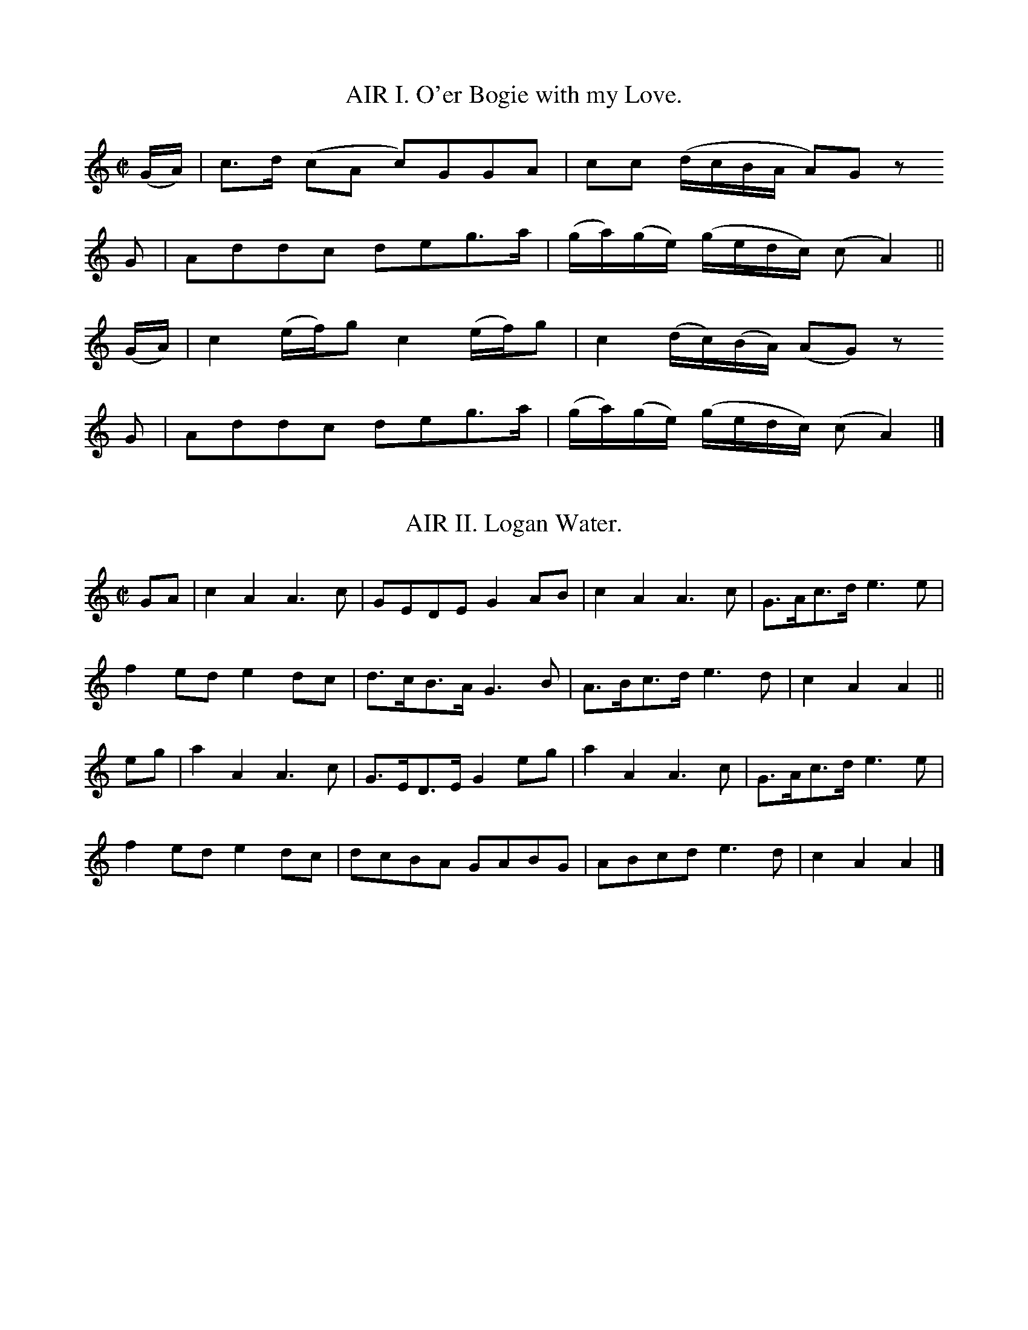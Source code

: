 % The music from Joseph Mitchell's ballad opera "The Highland Fair", 1731
% =======================================================================

% ABC transcriptions by Jack Campin, 1998-1999; edition 1.2

% The complete music for an uninspiring ballad opera based on Scots tunes.
% This is the earliest source for many of the tunes it contains, and often
% the simplest and most folk-like of the 18th century printed versions.
% Despite the title and setting, hardly any are of Highland origin, and
% the text doesn't suggest that Mitchell knew any Gaelic or had ever
% visited the Highlands.  If you really want the text, order a xerox from
% one of the libraries (xv + 76pp); somehow I don't think a revival would
% threaten to put Stephen Sondheim or Andrew Lloyd Webber out of business.

% Copies I've used:
% 1. Glasgow University Library, Special Collections Dept, Mu %6 - h.28(4)
% 2. National Library of Scotland, Glen.164(3)

% I haven't preserved the original beaming or line breaks but otherwise
% this is as near as I can get to an exact copy of the score.  All of my
% editing is described in the tune headers.

% Mitchell's lyrics are all very short, only enough for one playing of
% each tune.  They're printed after the tunes, rather than interleaved.
% For the most part they don't accurately fit either the slurring or
% beaming.  My guess is that they *did* fit the folk texts he parodied,
% that he had the music notated as in the play before starting to write,
% then sent his working copy to the engraver unchanged.

% It looks to me as though there were two or three different engravers;
% a master and his apprentices, perhaps.

% Full text of the title page:

% The/Highland Fair;/ or,/ Union of the Clans./ an/ Opera./ As it is
% Perform'd at the/ Theatre-Royal,/ In Drury-Lane,/ By His Majesty's
% Servants./ written by Mr. Mitchell./ With the Musick, which wholly
% consists of/ Select Scots Tunes,/ Prefix'd to each Song./ London:/
% Printed for J. Watts, at the Printing-Office in/ Wild-Court near
% Lincolns-Inn Fields./ MDCCXXXI./ Price One Shilling and Six Pence.

% The ABC fits the 1.6 standard except that I use T for trill (this
% will certainly be in future standards).  Let me know of any problems.

X:1
T:AIR I. O'er Bogie with my Love.
B:Joseph Mitchell: "The Highland Fair" (1731)
Z:Jack Campin, http://www.campin.me.uk/
% last edit 14-02-2013
N:the anacruses for each part are written (GA) in the book
M:C|
L:1/8
K:AMin
(G/A/)|c>d (cA     c)GGA     | cc          (d/c/B/A/     A)Gz
 G    |Addc        deg>a     |(g/a/)(g/e/) (g/e/d/c/)   (cA2) ||
(G/A/)|c2  (e/f/)g c2 (e/f/)g| c2          (d/c/)(B/A/) (AG) z
 G    |Addc        deg>a     |(g/a/)(g/e/) (g/e/d/c/)   (cA2) |]

X:2
T:AIR II. Logan Water.
B:Joseph Mitchell: "The Highland Fair" (1731)
Z:Jack Campin, http://www.campin.me.uk/
% last edit 14-02-2013
M:C|
L:1/8
K:AMin
GA|c2A2 A3c |GEDE   G2AB|c2A2   A3c|G>Ac>d e3e|
   f2ed e2dc|d>cB>A G3 B|A>Bc>d e3d|c2A2   A2||
eg|a2A2 A3c |G>ED>E G2eg|a2A2   A3c|G>Ac>d e3e|
   f2ed e2dc|dcBA   GABG|ABcd   e3d|c2A2   A2|]

X:3
T:AIR III. Nanny-O.
B:Joseph Mitchell: "The Highland Fair" (1731)
Z:Jack Campin, http://www.campin.me.uk/
% last edit 14-02-2013
M:C|
L:1/8
K:DMin
(F>G)|A3 c (Ac)(AG)|F2(ED) D2C>D |(F3G) (AB)(cA)|(d2     G>A)G2
(FG) |A2c2 (BA)(GF)|G2A2   f3  e | d3c   AcGA   | d2     DE  D2||
 AB  |c3 d  c2 (BA)|f2c2   c2(fe)| d3e  (fe)(fg)|(f/g/a) d2  d2
 cB  |A2f2 (cA)(GF)|G2A2   f3  e | d3c  (Ac)(GA)| d2    (D>E)D2|]

X:4
T:AIR IV. Bob of Dumblain.
B:Joseph Mitchell: "The Highland Fair" (1731)
Z:Jack Campin, http://www.campin.me.uk/
% last edit 14-02-2013
M:6/8
L:1/8
K:CMin
G|c2c e2e|gfe d2B|cdc efg|BGG G2||
B|GEE A2F|BGG c2B|GEE AFF|BGG c2
B|GEE AFF|BGG eef|gfe dcB|Gcc c2|]

X:5
T:AIR V. Bush aboon Traquair.
B:Joseph Mitchell: "The Highland Fair" (1731)
Z:Jack Campin, http://www.campin.me.uk/
% last edit 14-02-2013
M:C|
L:1/8
K:D
D| F2  A2   d3    f|(ed)  (e/f/g) e3G| F2  A2  (d>e d)(c/B/)|(A3 B)    D3
D|(GF) A2  (d2  e)f|(ed)  (e/f/g) e3A|(GF) A2  (d>e d)(c/B/)|(A3 B)    D3||
d|(cB)(AB) (cd)(ef)|(ga/g/ f>)g   e3A|(de)(fg) (a>ba>)g     |(f3 g/e/) d3
d|(cB)(AB) (cd)(ef)|(ga/g/ f>)g   e3G|(GF) A2  (f>e d)(c/B/)|(A3 B)    D3|]

X:6
T:AIR VI. Give me a Lass with a Lump of Land.
B:Joseph Mitchell: "The Highland Fair" (1731)
Z:Jack Campin, http://www.campin.me.uk/
% last edit 14-02-2013
N:No repeat marked in the music, but needed to fit the text.
M:6/8
L:1/8
K:G
g>ag fge|f2g a2f|g>ag f2e    |deg (dB)G:|
ABd  e2d|g2d e2d|ABd  e>fe/f/|gfe  dBG :|

X:7
T:AIR VII. Bonny Broom.
B:Joseph Mitchell: "The Highland Fair" (1731)
Z:Jack Campin, http://www.campin.me.uk/
% last edit 14-02-2013
M:C
L:1/8
K:Fmix
E|E3     G  B3       c|(BG)(FG) E2 (eB)   |c2 (e>f) (e/f/g) f>e|c6 e2|
 (B>c)(e>f) g2 (g/f/)e| e2  E>F G2 G/(F/E)|A2 (B>c) (B>c)(B>G) |F6  |]

X:8
T:AIR VIII. Jockey's fu, and Jenny's fain.
B:Joseph Mitchell: "The Highland Fair" (1731)
Z:Jack Campin, http://www.campin.me.uk/
% last edit 14-02-2013
M:C|
L:1/8
K:D
DDFD             cD          E2 |(D/E/D)       FD          dD A2 |\
DDFD            (F/A/)(G/F/) E>F| DdAB                     Fd D2||
Dd (d/c/)(B/A/) (B/A/)(G/F/) E>F| DdAB                     Fd A2 |\
Dd (d/c/)(B/A/) (B/A/)(G/F/) E>F|(D/E/)(F/G/) (A/B/)(c/A/) dD D2||

X:9
T:AIR IX. Last time I came o'er the Muir.
B:Joseph Mitchell: "The Highland Fair" (1731)
Z:Jack Campin, http://www.campin.me.uk/
% last edit 14-02-2013
N:first anacrusis is a crotchet in the original
M:C|
L:1/8
K:F
 c    | A2  GF  f3  g |(f/g/a) (gf) e3  c | d3   c  (AG)(Ac)|(d3e) f3
 c    | A2 (GF) f3  g |(f/g/a) (gf) e2(dc)|(de)(fg) (ag)(fe)|(d3e) f3
(e/f/)| g2  c2  c3  a |(ge)(de)     c3  d |(cA)(GA) (FG)(AB)| c4   f3
 c    |(dc)(df) d2(cA)|(GA)(cd)     f3  g |(ag)(fd) (fd)(cA)| G4   F3|]

X:10
T:AIR X. Bonnie Lassie, take a Man.
B:Joseph Mitchell: "The Highland Fair" (1731)
Z:Jack Campin, http://www.campin.me.uk/
% last edit 14-02-2013
M:C|
L:1/8
K:F
 F3   A   G2 (G/A/B)| G2 (FD) G2 z2|F2(F/G/A) G2  AB | G2F2  f2z2|\
(ag)(fd) (cd)(fA)   |(BA)(GF) G2 z2|f2 ed    (cd)(fA)| G4    F2z2|
 f3   a   g2 (ag)   | f2  d2  g2 z2|f2(f/g/a) g2  ag | f2d2  f2z2|\
(ag)(fd) (cd)(fA)   |(BA)(GF) G2 z2|f2(ed)   (cd)(fA)|(G3 F) F4 |]

X:11
T:AIR XI. Fy gar rub her o'er with Strae.
B:Joseph Mitchell: "The Highland Fair" (1731)
Z:Jack Campin, http://www.campin.me.uk/
% last edit 14-02-2013
M:C|
L:1/8
K:GDor
A|B3 A G3  d |(cd)(Bc) A2 F2 |B3 A G3  d |(cB)(AB) G2z
A|B3 A G3  d |(cd)(Bc) A2(GF)|B3 c d2 g2 |(dc)(BA) G3||
e|f2d2 d2(cB)|(AB)(cB) A2(GF)|f2d2 d2(ef)|(gf)(df) g3
a|f2d2 d2(cB)|(AB)(cB) A2(GF)|B3 c d2 g2 |(dc)(BA) G3|]

X:12
T:AIR XII. My Mother's ay glowrin o'er me.
B:Joseph Mitchell: "The Highland Fair" (1731)
Z:Jack Campin, http://www.campin.me.uk/
% last edit 14-02-2013
M:6/8
L:1/8
K:DMin
D|D>ED     CB,A,| F3   E2G|A>BA GFE  |c3 A2
z|F>GA/B/ (cBA) | GEc  C2C|D>ED CB,A,|F3 E2||
d|ded      c2A  |(de)f e2d|cdc  AGF  |c3 d2
d|cAF      cAF  | GEC  GEC|DED  CB,A,|F3 E2|]

X:13
T:AIR XIII. Katharine Ogie.
B:Joseph Mitchell: "The Highland Fair" (1731)
Z:Jack Campin, http://www.campin.me.uk/
% last edit 14-02-2013
M:C|
L:1/8
K:AMin
A| E2  A2  A2(GA)| B2   A2  A2(Bc)| d3   e  (dB)(AG)| G3A  B2(AG)|
   E2  A2  A2(GA)| B2  (AG) g3  a |(ba)(ge) (ge)(dB)| A4   e3   ||
d|(cd)(ef) g3  a |(ge) (dB) g3  d | B2  g2  (dB)(AG)|(G3A) B3  B |
   c2 (Bc) d2(cd)| e2  (de) g3  a |(ba)(ge) (ge)(dB)| A4   e3   |]

X:14
T:AIR XIV. Sowr Plumbs of Gallashiels.
B:Joseph Mitchell: "The Highland Fair" (1731)
Z:Jack Campin, http://www.campin.me.uk/
% last edit 14-02-2013
M:C|
L:1/8
K:G
G2 | B3    c   B2 ge  |(dB)(AG)      A3  B | G3   A    (BA)(Bd)| e3   d   B2
d>g|(e>dB>)e  (d>BA>)d|(B>A)(G>B)    A2(dB)| G3   d    (e>fg>)c| B2 (A>B) G3||
 d |(e>f)(g>a) g2 G2  | g2  (de/=f/) e2(dc)| B2 d>e    =f2 (gf)| e4       d2 z
 d |(e>f)(g>a) g2 G2  |(g>b)(a>g)    e2(dc)| B2(d>e)  (=fa)(gf)| e4       d2 z
 d |(e>f)(g>a) g2 G2  | g2  (de/=f/) e2(dc)|(BA) B2    (dB) d2 |(e>d e2) =f3
 f |(ge)  g2  (ed)e2  |(dB)  d2     (BA)B2 | g3  (f/e/) d2 (cB)|(A3   G)  G3|]

X:15
T:AIR XV. Auld lang Syne.
B:Joseph Mitchell: "The Highland Fair" (1731)
Z:Jack Campin, http://www.campin.me.uk/
% last edit 14-02-2013
M:C|
L:1/8
K:Cmix
c2|f3g   (fg)a2 |c2A2 TG3F |f3g (f/g/a) (gf)|({f}d6)
c2|f3g   (fg)a2 |c2A2 TG3F |f3g (f/g/a) (gf)|({f}d6)||
f2|A2(GF) F2(GA)|B3A   G2A2|c3d  c2     (BA)|    f6
c2|A2(GF) F2(GA)|B3B   G3A |c3d (cdcA)      |    c6 |]

X:16
T:AIR XVI. Wert thou but my ain Thing.
B:Joseph Mitchell: "The Highland Fair" (1731)
Z:Jack Campin, http://www.campin.me.uk/
% last edit 14-02-2013
M:C
L:1/8
K:G
D3 G G3 B|A2GF E4 | GFED   GAB2 | cBAG  Bcd2|\
D3 G G3 B|A2GF E4 |(ded)B (cBAG)| G3 A  B4 :|
d2D2 D3 B|A2GF E3F| D2 d2  d3  e|(ded)c B2BB|\
cdec BcdB|ABcA D3e|(ded)B (cBA)G| G3  A B4 :|

X:17
T:AIR XVII. Maggy Lawder.
B:Joseph Mitchell: "The Highland Fair" (1731)
Z:Jack Campin, http://www.campin.me.uk/
% last edit 14-02-2013
N:third "c" in bar 4 might be a "d"
M:C
L:1/8
K:A
B|A>BA>A A>BA>A|B>cB>A G>AB>B|c>AA>A A>BA>A |c>de>d c>ce>e|
  f>ed>c d>cB>c|d>cB>A G>AB>B|A>GF>E D>CB,>d|c>dB>c A2 A2|]

X:18
T:AIR XVIII. Peggy, I must love thee.
B:Joseph Mitchell: "The Highland Fair" (1731)
Z:Jack Campin, http://www.campin.me.uk/
% last edit 14-02-2013
M:C|
L:1/8
K:G
D|E2G2 G3B|(AB)(AG) E3D| E2 G2 (GA)(Bc)|  A4      G3
D|E2G2 G3B|(cB)(AG) E3D| E2 G2 (GA)(Bc)|  A4      G3
G|B2d2 d3e|(ed)(cB) A3G| B2 d2  d3   e |(=fe)(fg) e3
d|e2g2 d3e| B2  g2  A3G|(DE)G2 (GA)(Bc)|  A4      G3|]

X:19
T:AIR XIX. Johny, Lad, cock up your Beaver.
B:Joseph Mitchell: "The Highland Fair" (1731)
Z:Jack Campin, http://www.campin.me.uk/
% last edit 14-02-2013
M:6/4
L:1/4
K:F
d/d/|ccF          A>GF|GAG B2d|c2B A2G   |Ffc A>Bc     |
     dcd          fcA |GAG B2f|c2B AAA/G/|Ffc A2 A     |
     B/A/B/c/d/e/ fFA |GAG B2f|c2B A2G   |Ffc A2(G/F/)|]

X:20
T:AIR XX. The Lass of Patie's Mill.
B:Joseph Mitchell: "The Highland Fair" (1731)
Z:Jack Campin, http://www.campin.me.uk/
% last edit 14-02-2013
M:C|
L:1/8
K:C
 G2    | E2  C2  E2 G2 |(c3d c2)G2| A2 (GE) (cA)(GE)|D6
(AG)   | E2  C2  E2 G2 |(c3d c2)G2|(AB)(cA) (Bc)(dB)|c6||
(ef)   | d2 (cd) B2(AG)| c4  G4   |(AB)(cB) (AG)FE  |D6
(e/f/g)|(fe)(dc) A2 f2 | d6     G2|(AB)(cA) (Bc)(dB)|c6|]

X:21
T:AIR XXI. Tweed-side.
B:Joseph Mitchell: "The Highland Fair" (1731)
Z:Jack Campin, http://www.campin.me.uk/
% last edit 14-02-2013
M:3/4
L:1/8
K:G
 BA   |G2    D2    (E>F)|G3      A    G/A/B|TA4
 B>A  |G2    D2    (E>F)|G3      A    G/A/B| G4
 B>A  |G2    D2     E>F |G3      A    G/A/B|TA4
(G>A) |B2   (dB)   (A>G)|A/B/c  B2   (AG)  | G6|\
       B2   (B/c/d) cB  |AG     e2    c>B  |TA4
(B>c) |B/c/d c>B   (A>G)|F2    (G>A) (Bc)  | d4
 e/f/g|d2   (c>B)  (A>G)|c/d/e (d>c) (B>c) |TA4
(G>A) |B2   (dB)   (AG) |A2    (AE)  (FD)  | G4|]

X:22
T:AIR XXII. Waes my Heart, that we shou'd sunder.
B:Joseph Mitchell: "The Highland Fair" (1731)
Z:Jack Campin, http://www.campin.me.uk/
% last edit 14-02-2013
N:bar 10 could be |(ed)(ef)  (e>f g)(f/e/)|
M:C|
L:1/8
K:C
c2|(GE)(DE)  G3     c    |(AGA)B     A2   (GA)   | c3   d   egde   |(c3d) e2g2  |
   (GE)(DE)  G3     G    | A2GF      f3     a    | g3   e  (ge)dc  | A3G  A2c3/||
f/|(fe)(fg) (f>g a)(g/f/)|(ed)(eg)  (e>f g)(f/e/)|(de)(ga) (ge)(de)| c3d  e2g>G |
   (GE)(DE)  G2  G2      | A2 (GF)   f3     a    |(ga)(ge) (fe)(dc)| A3G  A2c2 |]

X:23
T:AIR XXIII. There's my Thumb.
B:Joseph Mitchell: "The Highland Fair" (1731)
Z:Jack Campin, http://www.campin.me.uk/
% last edit 14-02-2013
M:C|
L:1/8
K:Cmix
(FG)(AB)  c2  F2 |(GA)(Bc) d2 f2|(FG)(AB) c2BA|(de)(fA) c2 BA |
(BA)(Bc) (de)(fA)| G3   A  d2 ef| F3   D  C3 D| F3   G  A2 c2|]

X:24
T:AIR XXIV. Be Valiant still.
B:Joseph Mitchell: "The Highland Fair" (1731)
Z:Jack Campin, http://www.campin.me.uk/
% last edit 14-02-2013
T:To Daunton Me
M:C|
L:1/8
K:DMin
 FG |A2D2 D2 GF | E2 (DC) C2FG    | A3   d  (cA)(GE)| A2  D2  D2||
(cB)|A2c2 d2(ed)|(cd)(cA) G3 c    | A2  c2   d2  e2 |(ge)(dc) A2
(cd)|e2g2 d2 e2 |(cd)(cA) G3(c/d/)|(ed)(cA) (cA)(GE)| A2  D2  D2|]

X:25
T:AIR XXV. Love is the Cause of my Mourning.
B:Joseph Mitchell: "The Highland Fair" (1731)
Z:Jack Campin, http://www.campin.me.uk/
% last edit 14-02-2013
N:the gracenotes are written as quavers in the book
M:3/4
L:1/8
K:F
CD| F2  (A>B) (A/B/c) |    A3    G   F2 | f3    g  (f/g/a)|({c}A4)
Ac| d2  (fd)  (cA)    |   (cd) (cA) (GF)|(ag) (fd) (cA)   |   (GA   GF)
D2| F2  (A>B)  A(B/c/)|    A3    G   F2 | f3    g  (f/g/)a|({c}A4)
fc|(A2   cA)  (GF)    |({F}G3)   F  (GA)| c2  (A>d  G>d)  |    A4    ||
c2|(fe) (fg)  (ag)    |   (fg) (fd)  c2 |(dc) (da) (gf)   |   (df) (dc)
A2|(cA) (cd)  (fd)    |   (cd) (cA) (GF)|(ag) (fd) (cA)   |   (GA) (GF)
D2| f>g  a2    a2     |  (Ta3    g)  f2 | f3    g  (f/g/a)|({c}A4)
f2| A2  (cA)  (GF)    |({F}G3)   F  (GA)| c2  (A>c  G>c)  |    A4    |]

X:26
T:AIR XXVI. The bonny Boatman.
B:Joseph Mitchell: "The Highland Fair" (1731)
Z:Jack Campin, http://www.campin.me.uk/
% last edit 14-02-2013
M:C|
L:1/8
K:C
(EF)| G2 (A/B/c) (AG)(FE)|(FE)(DC)     G3A|(AB)(cd) (e/f/g) (fe)       |(d3e) D2
(EF)| G3   c     (AG)(FE)|(FE)(DC)     G3E| F2 (GA)  G2     (B3/A//B//)|(B3c) C2||
(cB)|(AG)(AB)    (cd)(ec)|(d/e/f) (fe) d3D|(DE) G2  (c>d)   (e/f/g)    | d3e  D2
(EF)| G2 (A/B/c) (AG)(FE)|(FE)(DC)     G3E|(F2  G)A (Gc)    (B/c/d)    | c4   C2|]

X:27
T:AIR XXVII Scornful Nancy.
B:Joseph Mitchell: "The Highland Fair" (1731)
Z:Jack Campin, http://www.campin.me.uk/
% last edit 14-02-2013
M:C|
L:1/8
K:C
  G | G3   A   G2 (FE)|(FE)(DC) A3  c | G3A       (GA)(GE)|(G3A)    c2
(cd)|(ed)(cA) (cA)(GE)|(FE)(DC) A3  c | G3A       (GA)(cE)|(G3A)    c2||
(GA)|c2   e2   e2 (de)|(fe)(dc) A2(GA)| c3      d (ed)(ec)|(f3g/a/) g3
  a |(ga)(gf)  e2 (de)|(fe)(dc) A2 f2 |(e/f/g) G2 (GA)(GE)| G4      c2|]

X:28
T:AIR XXVIII. Bessy Bell end Mary Grey.
B:Joseph Mitchell: "The Highland Fair" (1731)
Z:Jack Campin, http://www.campin.me.uk/
% last edit 14-02-2013
M:6/8
L:1/8
K:C
 C    |(EF)G (GA)_B  |(AG)A F2F     |(EF)G (GA)G|e3 f2
(e/f/)| g2G  (GA)_B  |(AG)F f2(e/f/)|(gf)e (dc)B|c3 e2||
(e/f/)|(ge)c (e/f/g)e|(dB)d f2(e/f/)|(ge)c (eg)c|e3 f2
(e/f/)|(ge)c (eg)e   |(dB)d f2(e/f/)|(gf)e  dcB |c3 e2|]

X:29
T:AIR XXIX. Corn Rigs are bonny.
B:Joseph Mitchell: "The Highland Fair" (1731)
Z:Jack Campin, http://www.campin.me.uk/
% last edit 14-02-2013
M:C|
L:1/4
K:Bb
F|Bd d   (c/B/)|A>BcF|Bd  d>c      |Bf2F   |Bd  d(c/B/)|A>BcA|BGA>G|FB2||
F|Bf d/e/ f    |A>BcF|Bf (d/e/f/e/)|df2d/c/|Bf (d/e/)f |A>BcA|BGA>G|FB2|]

X:30
T:AIR XXX. Muirland Willy.
B:Joseph Mitchell: "The Highland Fair" (1731)
Z:Jack Campin, http://www.campin.me.uk/
% last edit 14-02-2013
M:6/4
L:1/4
K:Dmin
FFD  F2 G|(AG)A  c2    A| F2  F c2 B/A/  |G2F  E2(D/^C/)|\
D2D  F2 G|(AG)A  f2    e|(d^c)d A2(d/^c/)|d3 - d2 A     |
d2d (de)f| A2 A (A/B/)c2| F G F c2(B/A/) |G2F  E2 D/^C/ |\
D2D  F2 G| A>BA  f2    e| d^cd  A2(d/^c/)|d3 - d2      |]

X:31
T:AIR XXXI. An the Kirk wad let me be.
B:Joseph Mitchell: "The Highland Fair" (1731)
Z:Jack Campin, http://www.campin.me.uk/
% last edit 14-02-2013
M:9/4
L:1/4
K:Gdor
C|F>GF Acd cAF|G>AF GAc  d2f|F>GF fed cAF| GAB     AGF D2:|
c|fcf  fgf edc|dcd  f>ga g2f|fcf  fgf edc|(d/e/f)d cAF G2:|

X:32
T:AIR XXXII. Pinky House.
B:Joseph Mitchell: "The Highland Fair" (1731)
Z:Jack Campin, http://www.campin.me.uk/
% last edit 14-02-2013
M:C
L:1/8
K:G
 G>A   |B>A B>d B2 AG |d>B     d>e  d2 (e/f/g)|e>d eg  dB     AG |(A3B A2)
 G>A   |B>A B>d B2 AG |d>B     de   d2 (e/f/g)|e>d eg (e/f/g) a>g|(g3a g2)||
 f>g   |a>g a>b a2 g>a|(ba/g/) f>e ^d2  e>f   |g>f g>a f3       e|(e3f e2)
(e/f/g)|dB  AG  Bd eg | dB     A>G  E2  b>a   |g>e g>B A3       G| G6     |]

X:33
T:AIR XXXIII. I'll gar you be fain to follow me.
B:Joseph Mitchell: "The Highland Fair" (1731)
Z:Jack Campin, http://www.campin.me.uk/
% last edit 14-02-2013
M:6/4
L:1/4
K:F
F|(A/B/)cc  f2a          |g2G  G2F|(A/B/)cc  ffg    | e>dc         f2
A| B>cd     cdf          |g2G  G2F|(A/B/)cc (d/e/)fc| AFF          F2||
c|(A/B/)cd (cA)F         |B>cA G2F|(A/B/)cd  cAF    |(B/A/)(B/c/)d c2
F| B>cd     c(d/c/)(B/A/)|BGG  G2F|(A/B/)cc (d/e/)fc| AFF          F2|]

X:34
T:AIR XXXIV. With tuneful Pipe.
B:Joseph Mitchell: "The Highland Fair" (1731)
Z:Jack Campin, http://www.campin.me.uk/
% last edit 14-02-2013
N:sic!
M:C|
L:1/8
K:C
G2|(c>de)c      (gd)(cB)       | c2(fe)        d3     c    |(cG)(GA)     (GFE)F          |
    E3     G    (c>de)c        |(gd)(cB)       c2   (fe)   | d3  (g/^f/) (g^fg)d         |(cB)(AG) G3||
 G|(c>de) (d/c/) A3          A |(B>cd) (c/B/) ^G3     f    |(ed)(cB)     (B>dc)    (B/A/)|
    A3     G    (c>de)(d/c/)   | A3     A     (d>ef) (e/d/)| B3   g      (g/f/e) (e/d/c) |
    A3     a    (a/g/f) (f/e/d)| B3     g     (gc)(cd)     |(d>fe) (d/c/) c3            |]

X:35
T:AIR XXXV. Bonny Dundee.
B:Joseph Mitchell: "The Highland Fair" (1731)
Z:Jack Campin, http://www.campin.me.uk/
% last edit 14-02-2013
N:The repeat sign is marked two-sided; the words
N:require only the first strain to be repeated.
N:Last bar is printed as |dc/B/A/ G2|]
M:6/4
L:1/4
K:GMin
 D|DGG G2B|AGF ABc |d2d d2g|d>cB/A/  G2:|
=e|fag fag|fFF ABc |ded d2g|a>g^f/e/ d2
=e|fag fag|fFF A>Bc|d2d d2g|d>cB/A/  G2|]

X:36
T:AIR XXXVI. Bonniest Lass in all the World.
B:Joseph Mitchell: "The Highland Fair" (1731)
Z:Jack Campin, http://www.campin.me.uk/
% last edit 14-02-2013
M:C|
L:1/8
K:G
GA|B2D2 E2GA|A3G   E2DE|G2G2 g2d2  |e4  d2
ga|bage degB|cBA>G E2DE|G2g2 d>ec>d|B3A G2||
ef|g2d2 e2g2|abag  egae|dega bage  |g4  d2
ga|bage degB|cBAG  EGDE|GABc degd  |B3A G2|]

X:37
T:AIR XXXVII. Rock and a wi Pickle-Tow.
B:Joseph Mitchell: "The Highland Fair" (1731)
Z:Jack Campin, http://www.campin.me.uk/
% last edit 14-02-2013
N:The repeat isn't marked but the words require it.
M:6/8
L:1/8
K:Eb
B,|(B,/C/E)F G2B|(c/d/e)G F2G |E>FE G2F|GEE      E2 :|
e | cce      cce| cce     c>BA|BBc  BBc|B(c/d/)e B>AG|
    A2B      c2B |c/d/eG  F2G |E>FE G2F|GEE      E2 ||

X:38
T:AIR XXXVIII. Jocky and Jenny.
B:Joseph Mitchell: "The Highland Fair" (1731)
Z:Jack Campin, http://www.campin.me.uk/
% last edit 14-02-2013
M:3/4
L:1/8
K:F
 A2   c2   f2 |(dc) (BA) (GF)   |(EF)  G2  (AB)|G6    |\
 B2   d2   f2 |(dc) (BA) (B/c/d)|(cA) (GF) (GA)|F4 F2 |
 A2   c2   f2 |(dc) (BA) (GF)   |(EF)  G2  (AB)|G4 G2 |\
 B2   d2   f2 |(dc) (BA) (B/c/d)|(cA) (GF) (GA)|F6    |
(ef)  g2   a2 | g2  (fe) (dc)   | f2   f2   e2 |d4 f2 |\
(ef) (ge) (af)|(ge) (fd) (ec)   |(d=B) G2   B2 |c4(fe)|
 f2   A2   d2 | c2   F2   A2    | B3    c  (BA)|G4 c2 |\
(df)  e2   f2 |(ga) (ba) (gf)   |(ge)  c2  (fe)|f6   |]

X:39
T:AIR XXXIX. Dainty Davy.
B:Joseph Mitchell: "The Highland Fair" (1731)
Z:Jack Campin, http://www.campin.me.uk/
% last edit 14-02-2013
M:C|
L:1/8
K:AMin
c2|G3F  E2D2|C2A,2 C4 | C2  G2   EF  G2  |C2G2 E2
c2|G3F  E2D2|C2A,2 C3B|(cB)(cA) (cB)(A^G)|A4   c4||
   c2e2 c2e2|c2e2 e2dc| B2  d2   B2  d2  |B2d2 d2
cB|c2e2 c2e2|c2e2 e2dc|(dc)(BA) (cB)(A^G)|A6     |]

X:40
T:AIR XL. Wat ye wha I met ystreen.
B:Joseph Mitchell: "The Highland Fair" (1731)
Z:Jack Campin, http://www.campin.me.uk/
% last edit 14-02-2013
M:C|
L:1/8
K:EMin
EEFE  FAB2|ABdF  EDB,2|D>EFE DEF2|A,B,DE FEE2||
e>feE GBd2|d>efe dBAB |d>edD FAd2|B2AF   GEE2|]

X:41
T:AIR XLI. My Wife's a wanton Wi Thing.
B:Joseph Mitchell: "The Highland Fair" (1731)
Z:Jack Campin, http://www.campin.me.uk/
% last edit 14-02-2013
N:there's no natural sign in bar 4 in the book, but there is a
N:sharp - presumably the previous natural was meant to persist
M:6/4
L:1/4
K:D
      d2A (B/c/)dA|d3 A2B   |=c>dc cGE|=c3 C2
^c   |d2A  B/c/ dA|d3 A2G   | FDF  ECE| D3-D2||
 F/G/|A>BA FDF    |A3 F2E/F/| G>AG ECE| G3 E2
 F/G/|A>BA FDF    |A3 a2g   | fdf  ece| d3-d2|]

% At this point in the action a drunk sings fragments of songs with
% their original words.  The words quoted are (in full):

% Oe'r the Hills and far away...

% Wou'd they had not been,
% Or we had never seen
% Such a parcel of Rogues in the Nation...

% Saw you not my Maggy?
% Saw you not my Maggy?
% Saw you not my Maggy?
% Coming over the Lee?...

X:42
T:AIR XLII. I wish my Love were in a Mire.
B:Joseph Mitchell: "The Highland Fair" (1731)
Z:Jack Campin, http://www.campin.me.uk/
% last edit 14-02-2013
M:C|
L:1/8
K:AMin
(GA)| c2 (c/d/e) c3 E    |(DC)      (DE)     A3      G |c2  G2  (cd)(ed)|(d/c/B/d/ c)(B/A/) A2
(ed)| c2 (c/d/e) c3 E    |(DC)      (DE)     A3      c |G3   A  (GE)(DC)|(AB/c/)  (BA)      A2||
(ed)| c2 (GA)    G3(e/d/)|(c/B/c/d/) c(B/A/) G2 (c/d/e)|f2 (ga) (ge)(dc)| f2      (ed)      d2
(ef)|(ge)(ce)    g3 E    |(DC)      (DE)     A2 (A/B/c)|G3   A  (GE)(DC)| A/B/c    BA       A2|]

X:43
T:AIR XLIII. Hap me in thy Peticoats.
B:Joseph Mitchell: "The Highland Fair" (1731)
Z:Jack Campin, http://www.campin.me.uk/
% last edit 14-02-2013
M:C|
L:1/8
K:DMin
f| cAGF                     D>CDF    |c>d (c/d/)(c/A/) c3
f|(c/d/)(c/A/) (B/A/)(G/F/) D>CDF    |d>f (d/f/)(d/c/) d3||
f| cdf>g                   (f/g/)a gf|c>d (c/d/)(c/A/) c3
d| cdfg                     fagf     |da  (b/a/)(g/f/) d3|]

X:43
T:AIR XLIV. The Lass of Livingstone.
B:Joseph Mitchell: "The Highland Fair" (1731)
Z:Jack Campin, http://www.campin.me.uk/
% last edit 14-02-2013
M:C|
L:1/8
K:DMin
(CD)| F3   G   A3   f |(cA)(cd) (cA)(GF)|A2 G2   G2 (FG)|(F/G/A)  G2 G2
(FD)|(CD)(FG) (Ac)(GA)|(FE)(FG) (AB)(cA)|d2 D2  (DF)(CD)| F2     (ED)D2||
 c2 | f3   g  (fg)(ag)|(fc)(df) (cA)(GF)|A2 G2   G2 (FG)|(FG/A/)  G2 G2
 zc | f3   g  (fg)(ag)|(fc)(df) (cA)(GA)|F2(ED) (DF)(CD)| F2     (ED)D2|]

X:45
T:AIR XLV. Polworth on the Green.
B:Joseph Mitchell: "The Highland Fair" (1731)
Z:Jack Campin, http://www.campin.me.uk/
% last edit 14-02-2013
M:C|
L:1/8
K:C
 G2 | E2 (DC) G2(FE)| G3  (A  G2)cd |e2(de) (fe)(dc)|d6
 G2 | E2 (DC) G2(FE)| F3   G  A2(GF)|G2 e2  (fe)(de)|c6 ||
(cd)|(ef)(ga) g2 fe |(de)(fg) f2(ed)|c3  d  (cd)(ef)|d4 z2
 G2 |(FE)(DC) G2(FE)| F3   G  A2(GF)|G2 e2  (fe)(de)|d6 |]

X:46
T:AIR XLVI. Wap at the Widow, my Laddie.
B:Joseph Mitchell: "The Highland Fair" (1731)
Z:Jack Campin, http://www.campin.me.uk/
% last edit 14-02-2013
M:6/8
L:1/8
K:Amix
D|F>EF (D/E/F)D|(EA,)F E2D|F>EF (DFD)|(EF)G d2e|c>BA  BAF    |dAF E2D|F>EF DFD|F3 A2||
A|d>ef  efd    | eBf   e2d|d>ef (ef)d| c>BA d2e|c>BA (F/G/A)B|AFd E2D|d>cd AdD|F3 A2|]

X:47
T:AIR XLVII. Bessy's Haggice.
B:Joseph Mitchell: "The Highland Fair" (1731)
Z:Jack Campin, http://www.campin.me.uk/
% last edit 14-02-2013
M:C|
L:1/8
K:AMix
 A,2 D2   D2 (FA)|(BA)(GF) E3 F| D2  F2   D2  A2 |(Bc)(dA) F2A2 |\
 B2  d2  (FG)(AF)|(BA)(GF) E3 F| D2  F2   A2  de | f2  D2  F2A2||
 D2  A2   d2  cB | e2  E2  E2FE| D2  A2   d2  cB | c2  BA  d3 e |\
(fd)(ec) (dB)(cA)|(BF)(GA) E3 F|(DE)(FG) (AB)(cA)| d2  D2  F2A2|]

X:48
T:AIR XLVIII. Auld Rob Morrice.
B:Joseph Mitchell: "The Highland Fair" (1731)
Z:Jack Campin, http://www.campin.me.uk/
% last edit 14-02-2013
M:3/4
L:1/8
K:G
(GA/B/)|(G3 E) D2 |E2 G2  g2 | d3 B  (AG)|A3 (cB) A|(GA) (GE) D2|E2 G2 g2  |d3B (AG)|G4||
G(A/B/)| A2A2 (Bd)|e2 e2 (ga)|(bage) (dB)|A3 (cBA) |(GAGE)    D2|E2 G2 g> e|d3B  A>G|G4|]

X:49
T:AIR XLIX. How can I be sad on my Wedding-Day?
B:Joseph Mitchell: "The Highland Fair" (1731)
Z:Jack Campin, http://www.campin.me.uk/
% last edit 14-02-2013
M:6/8
L:1/8
K:C
E/F/|G>AG E2C |E2G c2G |A>BA F2D|EFG c>dc|
     C>DC c>de|edc B>AG|ABA  F2D|GAB c2 |]

X:50
T:AIR L. Winchester Wedding.
B:Joseph Mitchell: "The Highland Fair" (1731)
Z:Jack Campin, http://www.campin.me.uk/
% last edit 14-02-2013
M:9/8
L:1/8
K:Bb
B,|DEF GFE DCB,|DEF BG2 c2F|DEF GFE DEF|GAB cAF B2:|
g |fdB f2B c2G |cde GcB A2F|BGE GBG cAF|Ged c2B B2:|

X:51
T:AIR LI. Good Night, and God be wi ye.
B:Joseph Mitchell: "The Highland Fair" (1731)
Z:Jack Campin, http://www.campin.me.uk/
% last edit 14-02-2013
N:the ending (including this tune) is missing from the NLS copy
M:C|
L:1/8
K:G
BA| G2  G2   D3   G |E2G2 e3  d |(Bd)(ed) (Bd)(ed)|B2(AG) G3
e |(dB)(AG) (DE)(GD)|E2G2 e3  d |(Bd)(ed) (Bc)(ed)|B2(AG) G3||
B | A2  A2   A2 (GE)|G2GA B2 AG |(AG)(AB) (cB)(cd)|e2 A2  A2
Bd| e3   d   B3   A |G3 A B2(AG)| A2  E2   G3   A |B2 G2  G2|]

% ===========================================================================
% ==  (c) Jack Campin                            http://www.campin.me.uk/  ==
% ==      11 Third Street, Newtongrange, Midlothian EH22 4PU, Scotland     ==
% ===========================================================================